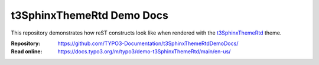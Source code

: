 ==========================
t3SphinxThemeRtd Demo Docs
==========================

This repository demonstrates how reST constructs look like when rendered with
the `t3SphinxThemeRtd <https://github.com/TYPO3-Documentation/t3SphinxThemeRtd>`__
theme.

:Repository:  https://github.com/TYPO3-Documentation/t3SphinxThemeRtdDemoDocs/
:Read online: https://docs.typo3.org/m/typo3/demo-t3SphinxThemeRtd/main/en-us/
